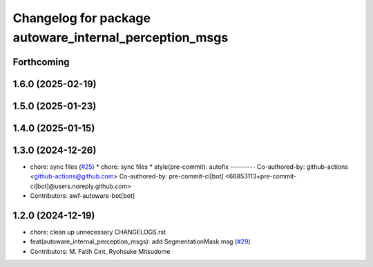^^^^^^^^^^^^^^^^^^^^^^^^^^^^^^^^^^^^^^^^^^^^^^^^^^^^^^^
Changelog for package autoware_internal_perception_msgs
^^^^^^^^^^^^^^^^^^^^^^^^^^^^^^^^^^^^^^^^^^^^^^^^^^^^^^^

Forthcoming
-----------

1.6.0 (2025-02-19)
------------------

1.5.0 (2025-01-23)
------------------

1.4.0 (2025-01-15)
------------------

1.3.0 (2024-12-26)
------------------
* chore: sync files (`#25 <https://github.com/autowarefoundation/autoware_internal_msgs/issues/25>`_)
  * chore: sync files
  * style(pre-commit): autofix
  ---------
  Co-authored-by: github-actions <github-actions@github.com>
  Co-authored-by: pre-commit-ci[bot] <66853113+pre-commit-ci[bot]@users.noreply.github.com>
* Contributors: awf-autoware-bot[bot]

1.2.0 (2024-12-19)
------------------
* chore: clean up unnecessary CHANGELOGS.rst
* feat(autoware_internal_perception_msgs): add SegmentationMask.msg (`#29 <https://github.com/autowarefoundation/autoware_internal_msgs/issues/29>`_)
* Contributors: M. Fatih Cırıt, Ryohsuke Mitsudome
